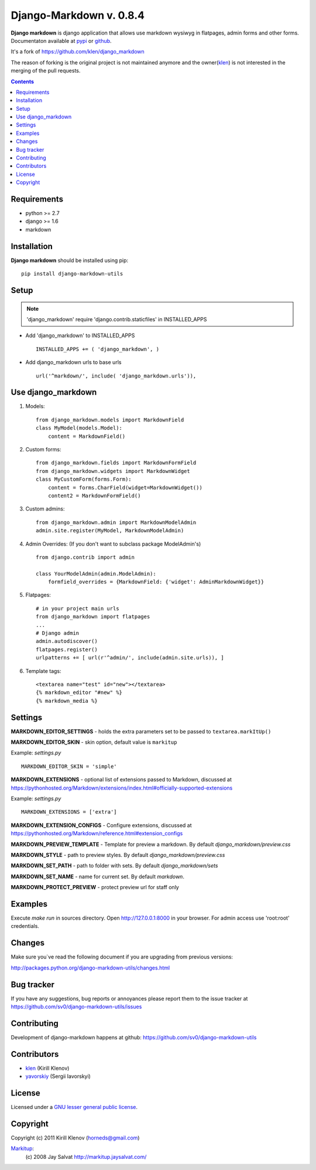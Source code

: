 Django-Markdown v. 0.8.4
########################

.. _description:

**Django markdown** is django application that allows use markdown wysiwyg in flatpages, admin forms and other forms.
Documentaton available at pypi_ or github_.

It's a fork of https://github.com/klen/django_markdown

The reason of forking is the original project is not maintained anymore and the owner(klen_) is not interested in the merging of the pull requests.


.. _badges:

.. image:: https://travis-ci.org/sv0/django-markdown-utils.svg?branch=master
    :target: https://travis-ci.org/sv0/django-markdown-utils
    :alt: Build Status

.. image:: https://coveralls.io/repos/github/sv0/django-markdown-utils/badge.svg?branch=master
    :target: https://coveralls.io/github/sv0/django-markdown-utils?branch=master
    :alt: Coverals

.. image:: http://img.shields.io/pypi/v/django-markdown-utils.svg?style=flat-square
    :target: https://pypi.python.org/pypi/django-markdown-utils
    :alt: Version

.. image:: http://img.shields.io/pypi/dm/django-markdown-utils.svg?style=flat-square
    :target: https://pypi.python.org/pypi/django-markdown-utils
    :alt: Downloads

.. image:: http://img.shields.io/pypi/l/django-markdown-utils.svg?style=flat-square
    :target: https://pypi.python.org/pypi/django-markdown-utils
    :alt: License

.. image:: http://img.shields.io/gratipay/klen.svg?style=flat-square
    :target: https://www.gratipay.com/klen/
    :alt: Donate

.. contents::

.. _requirements:

Requirements
============

- python >= 2.7
- django >= 1.6
- markdown


.. _installation:

Installation
============

**Django markdown** should be installed using pip: ::

    pip install django-markdown-utils


Setup
=====

.. note:: 'django_markdown' require 'django.contrib.staticfiles' in INSTALLED_APPS

- Add 'django_markdown' to INSTALLED_APPS ::

    INSTALLED_APPS += ( 'django_markdown', )


- Add django_markdown urls to base urls ::

    url('^markdown/', include( 'django_markdown.urls')),


Use django_markdown
===================

#) Models: ::
    
    from django_markdown.models import MarkdownField
    class MyModel(models.Model):
        content = MarkdownField()

#) Custom forms: ::

    from django_markdown.fields import MarkdownFormField
    from django_markdown.widgets import MarkdownWidget
    class MyCustomForm(forms.Form):
        content = forms.CharField(widget=MarkdownWidget())
        content2 = MarkdownFormField()

#) Custom admins: ::

    from django_markdown.admin import MarkdownModelAdmin
    admin.site.register(MyModel, MarkdownModelAdmin)

#) Admin Overrides: (If you don't want to subclass package ModelAdmin's) ::

    from django.contrib import admin

    class YourModelAdmin(admin.ModelAdmin):
        formfield_overrides = {MarkdownField: {'widget': AdminMarkdownWidget}}

#) Flatpages: ::

    # in your project main urls
    from django_markdown import flatpages
    ...
    # Django admin
    admin.autodiscover()
    flatpages.register()
    urlpatterns += [ url(r'^admin/', include(admin.site.urls)), ]

#) Template tags: ::

    <textarea name="test" id="new"></textarea>
    {% markdown_editor "#new" %}
    {% markdown_media %}


Settings
========

**MARKDOWN_EDITOR_SETTINGS** - holds the extra parameters set to be passed to ``textarea.markItUp()``

**MARKDOWN_EDITOR_SKIN** - skin option, default value is ``markitup``

Example: `settings.py` ::

    MARKDOWN_EDITOR_SKIN = 'simple'

**MARKDOWN_EXTENSIONS** - optional list of extensions passed to Markdown, discussed at https://pythonhosted.org/Markdown/extensions/index.html#officially-supported-extensions

Example: `settings.py` ::

    MARKDOWN_EXTENSIONS = ['extra']

**MARKDOWN_EXTENSION_CONFIGS** - Configure extensions, discussed at https://pythonhosted.org/Markdown/reference.html#extension_configs

**MARKDOWN_PREVIEW_TEMPLATE** - Template for preview a markdown. By default `django_markdown/preview.css`

**MARKDOWN_STYLE** - path to preview styles. By default `django_markdown/preview.css`

**MARKDOWN_SET_PATH** - path to folder with sets. By default `django_markdown/sets`

**MARKDOWN_SET_NAME** - name for current set. By default `markdown`.

**MARKDOWN_PROTECT_PREVIEW** - protect preview url for staff only


Examples
========

Execute `make run` in sources directory. Open http://127.0.0.1:8000 in your
browser. For admin access use 'root:root' credentials.


Changes
=======

Make sure you`ve read the following document if you are upgrading from previous versions:

http://packages.python.org/django-markdown-utils/changes.html


Bug tracker
===========

If you have any suggestions, bug reports or
annoyances please report them to the issue tracker
at https://github.com/sv0/django-markdown-utils/issues


Contributing
============

Development of django-markdown happens at github: https://github.com/sv0/django-markdown-utils


Contributors
============

* klen_ (Kirill Klenov)

* yavorskiy_ (Sergii Iavorskyi)


License
=======

Licensed under a `GNU lesser general public license`_.


Copyright
=========

Copyright (c) 2011 Kirill Klenov (horneds@gmail.com)

Markitup_:
    (c) 2008 Jay Salvat
    http://markitup.jaysalvat.com/ 
    

.. _GNU lesser general public license: http://www.gnu.org/copyleft/lesser.html
.. _pypi: http://packages.python.org/django-markdown/
.. _Markitup: http://markitup.jaysalvat.com/ 
.. _github: https://github.com/klen/django_markdown
.. _klen: https://github.com/klen
.. _yavorskiy: https://github.com/yavorskiy
